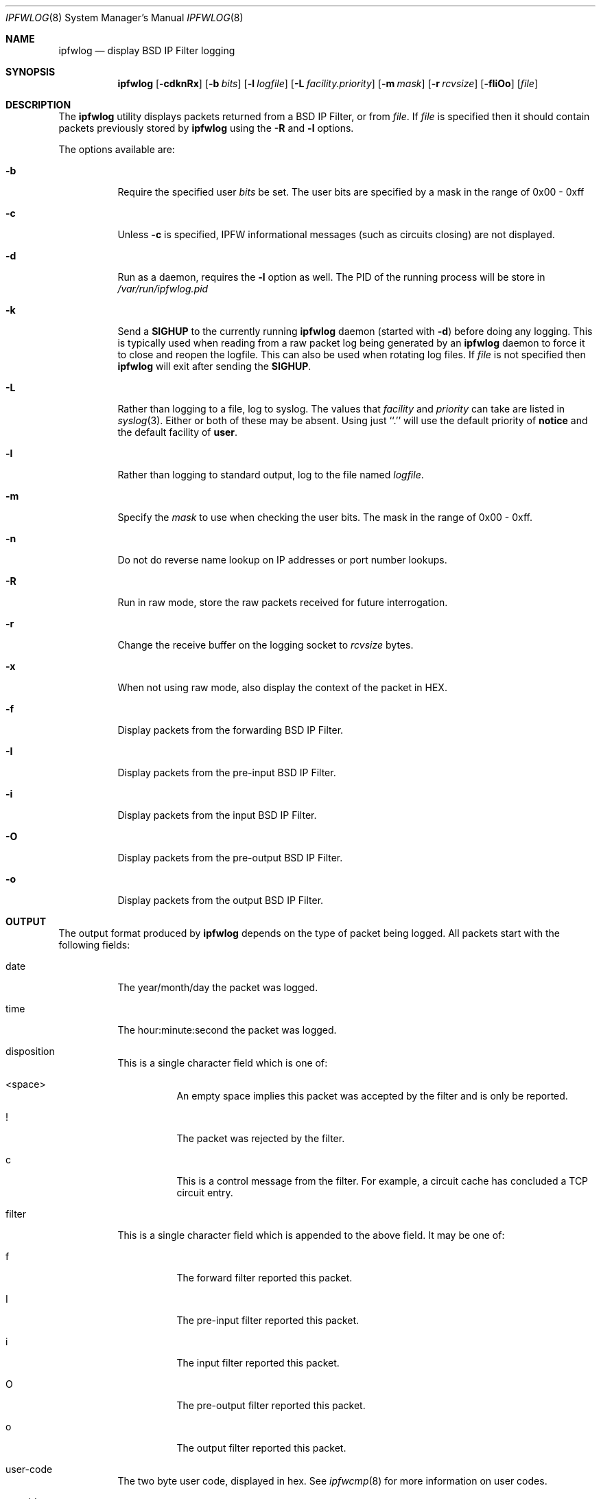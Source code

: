 .\" Copyright (c) 2001 Wind River Systems, Inc.  All rights reserved.
.\"
.\" Copyright (c) 1996,1997 Berkeley Software Design, Inc.
.\" All rights reserved.
.\" The Berkeley Software Design Inc. software License Agreement specifies
.\" the terms and conditions for redistribution.
.\"
.\"	BSDI ipfwlog.8,v 1.10 2001/10/03 17:29:59 polk Exp
.\"
.Dd November 12, 1996
.Dt IPFWLOG 8
.Os BSD 4
.Sh NAME
.Nm ipfwlog
.Nd display BSD IP Filter logging
.Sh SYNOPSIS
.Nm ipfwlog
.Op Fl cdknRx
.Op Fl b Ar bits
.Op Fl l Ar logfile
.Op Fl L Ar facility.priority
.Op Fl m Ar mask
.Op Fl r Ar rcvsize
.Op Fl fIiOo
.Op Ar file
.Sh DESCRIPTION
The
.Nm ipfwlog
utility displays packets returned from a BSD IP Filter, or from
.Ar file .
If
.Ar file
is specified then it should contain packets previously stored by
.Nm ipfwlog
using the
.Fl R
and
.Fl l
options.
.Pp
The options available are:
.Bl -tag -width indent
.It Fl b
Require the specified user
.Ar bits
be set.  The user bits are specified by a mask in the range of 0x00 - 0xff
.It Fl c
Unless
.Fl c
is specified, IPFW informational messages (such as circuits closing)
are not displayed.
.It Fl d
Run as a daemon, requires the
.Fl l
option as well.
The PID of the running process will be store in
.Pa /var/run/ipfwlog.pid
.It Fl k
Send a
.Nm SIGHUP
to the currently running
.Nm ipfwlog
daemon (started with
.Fl d )
before doing any logging.  This is typically used when reading from a
raw packet log being generated by an
.Nm ipfwlog
daemon to force it to close and reopen the logfile.  This can also be used
when rotating log files.
If
.Ar file
is not specified then
.Nm ipfwlog
will exit after sending the
.Nm SIGHUP .
.It Fl L
Rather than logging to a file, log to syslog.  The values that
.Ar facility
and
.Ar priority
can take are listed in
.Xr syslog 3 .
Either or both of these may be absent.  Using just ``.''
will use the default priority of
.Nm notice
and the default facility of
.Nm user .
.It Fl l
Rather than logging to standard output, log to the file named
.Ar logfile .
.It Fl m
Specify the
.Ar mask
to use when checking the user bits.  The mask in the range of 0x00 - 0xff.
.It Fl n
Do not do reverse name lookup on IP addresses or port number lookups.
.It Fl R
Run in raw mode, store the raw packets received for future interrogation.
.It Fl r
Change the receive buffer on the logging socket to
.Ar rcvsize
bytes.
.It Fl x
When not using raw mode, also display the context of the packet in HEX.
.It Fl f
Display packets from the forwarding BSD IP Filter.
.It Fl I
Display packets from the pre-input BSD IP Filter.
.It Fl i
Display packets from the input BSD IP Filter.
.It Fl O
Display packets from the pre-output BSD IP Filter.
.It Fl o
Display packets from the output BSD IP Filter.
.El
.Sh OUTPUT
The output format produced by
.Nm ipfwlog
depends on the type of packet being logged.
All packets start with the following fields:
.Bl -tag -width indent
.It date
The year/month/day the packet was logged.
.It time
The hour:minute:second the packet was logged.
.It disposition
This is a single character field which is one of:
.Bl -tag -width indent
.It <space>
An empty space implies this packet was accepted by the filter and is
only be reported.
.It !
The packet was rejected by the filter.
.It c
This is a control message from the filter.  For example, a circuit
cache has concluded a TCP circuit entry.
.El
.It filter
This is a single character field which is appended to the above field.
It may be one of:
.Bl -tag -width indent
.It f
The forward filter reported this packet.
.It I
The pre-input filter reported this packet.
.It i
The input filter reported this packet.
.It O
The pre-output filter reported this packet.
.It o
The output filter reported this packet.
.El
.It user-code
The two byte user code, displayed in hex.
See
.Xr ipfwcmp 8
for more information on user codes.
.It srcaddr
The source IP address associated with the packet.
.It dstaddr
The destination IP address associated with the packet.
.El
.Pp
The remaining fields are dependent on the version of IP and the protocol.
IPv4 packets will have the flag and fragment information display.  The
following 3 flags may be displayed:
.Bl -tag -width indent
.It R
The reserved bit was set, this should not happen.
.It D
The don't fragment bit was set.
.It M
The more fragments bit was set.
.El
.Pp
If this packet is not the initial fragment of the packet (the offset
field is not zero) then
.Li frag @ Ar offset
will be printed.
.Pp
Both UDP and TCP packets will have their source and destination ports
displayed.
In addition, TCP will display the TCP flags:
.Bl -tag -width indent
.It F
The FIN bit was set.
.It S
The SYN bit was set.
.It R
The RESET bit was set.
.It P
The PUSH bit was set.
.It A
The ACK bit was set.
.It U
The URGENT bit was set.
.It 4
The reserved bit 0x40 was set.
.It 8
The reserved bit 0x80 was set.
.El
.Pp
ICMP packets will display the type and code of the packet.
.Pp
Packets of other protocols display
.Li P Ns Ar protocol
where
.Ar protocol
is the protocol number listed in the IP packet.
.Pp
Packets other than IPv4, IPv6, or IPFW control packets are displayed only
as
.Li IPv Ns Ar version
where
.Ar version
is the IP version of the packet.
.Sh BUGS
This program is just slightly better than the "Pooh" variety,
having just slightly more than very little brain.
.Sh SEE ALSO
.Xr ipfw 8
